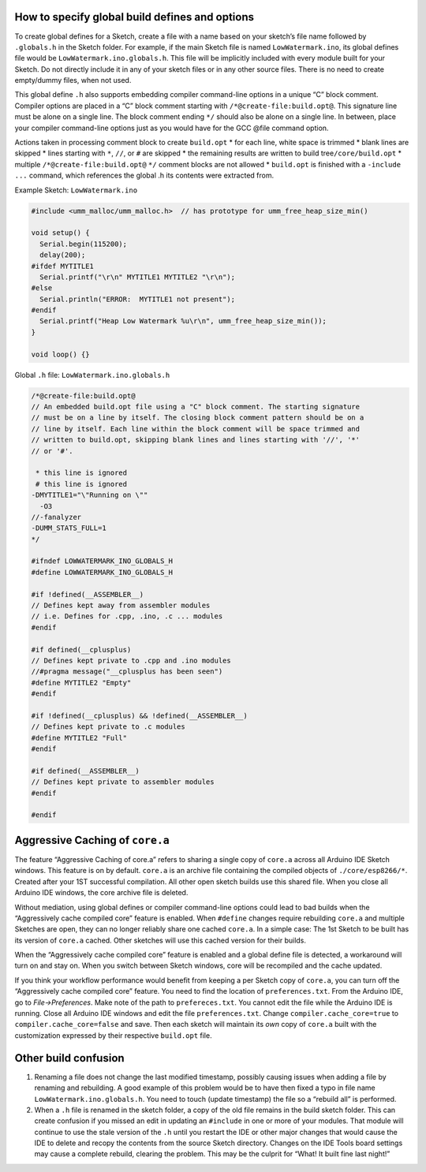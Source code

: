 How to specify global build defines and options
===============================================

To create global defines for a Sketch, create a file with a name based
on your sketch’s file name followed by ``.globals.h`` in the Sketch
folder. For example, if the main Sketch file is named
``LowWatermark.ino``, its global defines file would be
``LowWatermark.ino.globals.h``. This file will be implicitly included
with every module built for your Sketch. Do not directly include it in
any of your sketch files or in any other source files. There is no need
to create empty/dummy files, when not used.

This global define ``.h`` also supports embedding compiler command-line
options in a unique “C” block comment. Compiler options are placed in a
“C” block comment starting with ``/*@create-file:build.opt@``. This
signature line must be alone on a single line. The block comment ending
``*/`` should also be alone on a single line. In between, place your
compiler command-line options just as you would have for the GCC @file
command option.

Actions taken in processing comment block to create ``build.opt`` \* for
each line, white space is trimmed \* blank lines are skipped \* lines
starting with ``*``, ``//``, or ``#`` are skipped \* the remaining
results are written to build tree\ ``/core/build.opt`` \* multiple
``/*@create-file:build.opt@`` ``*/`` comment blocks are not allowed \*
``build.opt`` is finished with a ``-include ...`` command, which
references the global .h its contents were extracted from.

Example Sketch: ``LowWatermark.ino``

.. code:: cpp

   #include <umm_malloc/umm_malloc.h>  // has prototype for umm_free_heap_size_min()

   void setup() {
     Serial.begin(115200);
     delay(200);
   #ifdef MYTITLE1
     Serial.printf("\r\n" MYTITLE1 MYTITLE2 "\r\n");
   #else
     Serial.println("ERROR:  MYTITLE1 not present");
   #endif
     Serial.printf("Heap Low Watermark %u\r\n", umm_free_heap_size_min());
   }

   void loop() {}

Global ``.h`` file: ``LowWatermark.ino.globals.h``

.. code:: cpp

   /*@create-file:build.opt@
   // An embedded build.opt file using a "C" block comment. The starting signature
   // must be on a line by itself. The closing block comment pattern should be on a
   // line by itself. Each line within the block comment will be space trimmed and
   // written to build.opt, skipping blank lines and lines starting with '//', '*'
   // or '#'.

    * this line is ignored
    # this line is ignored
   -DMYTITLE1="\"Running on \""
     -O3
   //-fanalyzer
   -DUMM_STATS_FULL=1
   */

   #ifndef LOWWATERMARK_INO_GLOBALS_H
   #define LOWWATERMARK_INO_GLOBALS_H

   #if !defined(__ASSEMBLER__)
   // Defines kept away from assembler modules
   // i.e. Defines for .cpp, .ino, .c ... modules
   #endif

   #if defined(__cplusplus)
   // Defines kept private to .cpp and .ino modules
   //#pragma message("__cplusplus has been seen")
   #define MYTITLE2 "Empty"
   #endif

   #if !defined(__cplusplus) && !defined(__ASSEMBLER__)
   // Defines kept private to .c modules
   #define MYTITLE2 "Full"
   #endif

   #if defined(__ASSEMBLER__)
   // Defines kept private to assembler modules
   #endif

   #endif

Aggressive Caching of ``core.a``
================================

The feature “Aggressive Caching of core.a” refers to sharing a single
copy of ``core.a`` across all Arduino IDE Sketch windows. This feature
is on by default. ``core.a`` is an archive file containing the compiled
objects of ``./core/esp8266/*``. Created after your 1ST successful
compilation. All other open sketch builds use this shared file. When you
close all Arduino IDE windows, the core archive file is deleted.

Without mediation, using global defines or compiler command-line options
could lead to bad builds when the “Aggressively cache compiled core”
feature is enabled. When ``#define`` changes require rebuilding
``core.a`` and multiple Sketches are open, they can no longer reliably
share one cached ``core.a``. In a simple case: The 1st Sketch to be
built has its version of ``core.a`` cached. Other sketches will use this
cached version for their builds.

When the “Aggressively cache compiled core” feature is enabled and a
global define file is detected, a workaround will turn on and stay on.
When you switch between Sketch windows, core will be recompiled and the
cache updated.

If you think your workflow performance would benefit from keeping a per
Sketch copy of ``core.a``, you can turn off the “Aggressively cache
compiled core” feature. You need to find the location of
``preferences.txt``. From the Arduino IDE, go to *File->Preferences*.
Make note of the path to ``prefereces.txt``. You cannot edit the file
while the Arduino IDE is running. Close all Arduino IDE windows and edit
the file ``preferences.txt``. Change ``compiler.cache_core=true`` to
``compiler.cache_core=false`` and save. Then each sketch will maintain
its *own* copy of ``core.a`` built with the customization expressed by
their respective ``build.opt`` file.

Other build confusion
=====================

1. Renaming a file does not change the last modified timestamp, possibly
   causing issues when adding a file by renaming and rebuilding. A good
   example of this problem would be to have then fixed a typo in file
   name ``LowWatermark.ino.globals.h``. You need to touch (update
   timestamp) the file so a “rebuild all” is performed.

2. When a ``.h`` file is renamed in the sketch folder, a copy of the old
   file remains in the build sketch folder. This can create confusion if
   you missed an edit in updating an ``#include`` in one or more of your
   modules. That module will continue to use the stale version of the
   ``.h`` until you restart the IDE or other major changes that would
   cause the IDE to delete and recopy the contents from the source
   Sketch directory. Changes on the IDE Tools board settings may cause a
   complete rebuild, clearing the problem. This may be the culprit for
   “What! It built fine last night!”
